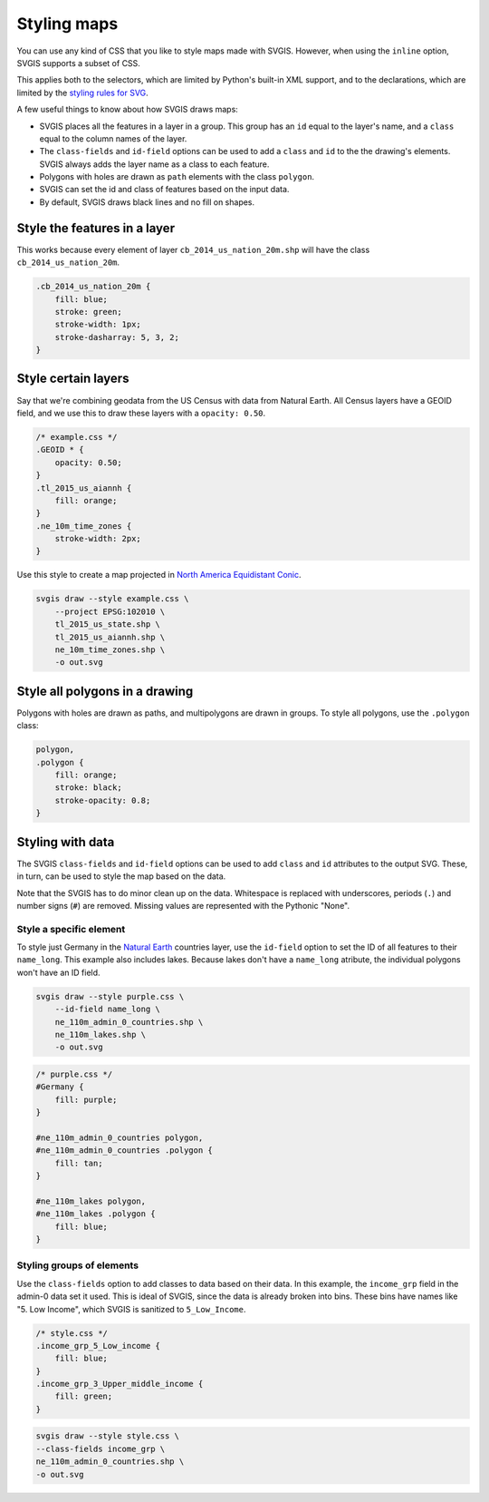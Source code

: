 Styling maps
============

You can use any kind of CSS that you like to style maps
made with SVGIS. However, when using the ``inline`` option,
SVGIS supports a subset of CSS.

This applies both to the selectors, which are limited by 
Python's built-in XML support, and to the declarations, 
which are limited by the
`styling rules for SVG <http://www.w3.org/TR/SVG11/styling.html>`_.

A few useful things to know about how SVGIS draws maps:

* SVGIS places all the features in a layer in a group. This group has an ``id`` equal to the layer's name, and a ``class`` equal to the column names of the layer.
* The ``class-fields`` and ``id-field`` options can be used to add a ``class`` and ``id`` to the the drawing's elements. SVGIS always adds the layer name as a class to each feature.
* Polygons with holes are drawn as ``path`` elements with the class ``polygon``.
* SVGIS can set the id and class of features based on the input data.
* By default, SVGIS draws black lines and no fill on shapes.


Style the features in a layer
^^^^^^^^^^^^^^^^^^^^^^^^^^^^^^^^^

This works because every element of layer ``cb_2014_us_nation_20m.shp`` will have
the class ``cb_2014_us_nation_20m``.

.. code:: css
    
    .cb_2014_us_nation_20m {
        fill: blue;
        stroke: green;
        stroke-width: 1px;
        stroke-dasharray: 5, 3, 2;
    }


Style certain layers
^^^^^^^^^^^^^^^^^^^^^

Say that we're combining geodata from the US Census with data from Natural
Earth. All Census layers have a GEOID field, and we use this to draw these
layers with a ``opacity: 0.50``.

.. code:: css

    /* example.css */
    .GEOID * {
        opacity: 0.50;
    }
    .tl_2015_us_aiannh {
        fill: orange;
    }
    .ne_10m_time_zones {
        stroke-width: 2px;
    }


Use this style to create a map projected in
`North America Equidistant Conic <http://epsg.io/102010>`_.

.. code:: bash

    svgis draw --style example.css \
        --project EPSG:102010 \
        tl_2015_us_state.shp \
        tl_2015_us_aiannh.shp \
        ne_10m_time_zones.shp \
        -o out.svg



Style all polygons in a drawing
^^^^^^^^^^^^^^^^^^^^^^^^^^^^^^^^^

Polygons with holes are drawn as paths, and multipolygons are drawn in groups.
To style all polygons, use the ``.polygon`` class:

.. code:: css

    polygon,
    .polygon {
        fill: orange;
        stroke: black;
        stroke-opacity: 0.8;
    }


Styling with data
^^^^^^^^^^^^^^^^^

The SVGIS ``class-fields`` and ``id-field`` options can be used to add ``class``
and ``id`` attributes to the output SVG. These, in turn, can be used to style
the map based on the data.

Note that the SVGIS has to do minor clean up on the data. Whitespace is replaced
with underscores, periods (``.``) and number signs (``#``) are removed. Missing 
values are represented with the Pythonic "None".

Style a specific element
~~~~~~~~~~~~~~~~~~~~~~~~

To style just Germany in the `Natural Earth <http://naturalearthdata.com>`_
countries layer, use the ``id-field`` option to set the ID of all
features to their ``name_long``. This example also includes lakes. Because
lakes don't have a ``name_long`` atribute, the individual polygons won't
have an ID field.

.. code:: bash

    svgis draw --style purple.css \
        --id-field name_long \
        ne_110m_admin_0_countries.shp \
        ne_110m_lakes.shp \
        -o out.svg

.. code:: css

    /* purple.css */
    #Germany {
        fill: purple;
    }

    #ne_110m_admin_0_countries polygon,
    #ne_110m_admin_0_countries .polygon {
        fill: tan;
    }

    #ne_110m_lakes polygon,
    #ne_110m_lakes .polygon {
        fill: blue;
    }


Styling groups of elements
~~~~~~~~~~~~~~~~~~~~~~~~~~

Use the ``class-fields`` option to add classes to data based on their data.
In this example, the ``income_grp`` field in the admin-0 data set it used.
This is ideal of SVGIS, since the data is already broken into bins. These bins
have names like "5. Low Income", which SVGIS is sanitized to
``5_Low_Income``.

.. code:: css

    /* style.css */
    .income_grp_5_Low_income {
        fill: blue;
    }
    .income_grp_3_Upper_middle_income {
        fill: green;
    }

.. code:: bash

    svgis draw --style style.css \
    --class-fields income_grp \
    ne_110m_admin_0_countries.shp \
    -o out.svg
